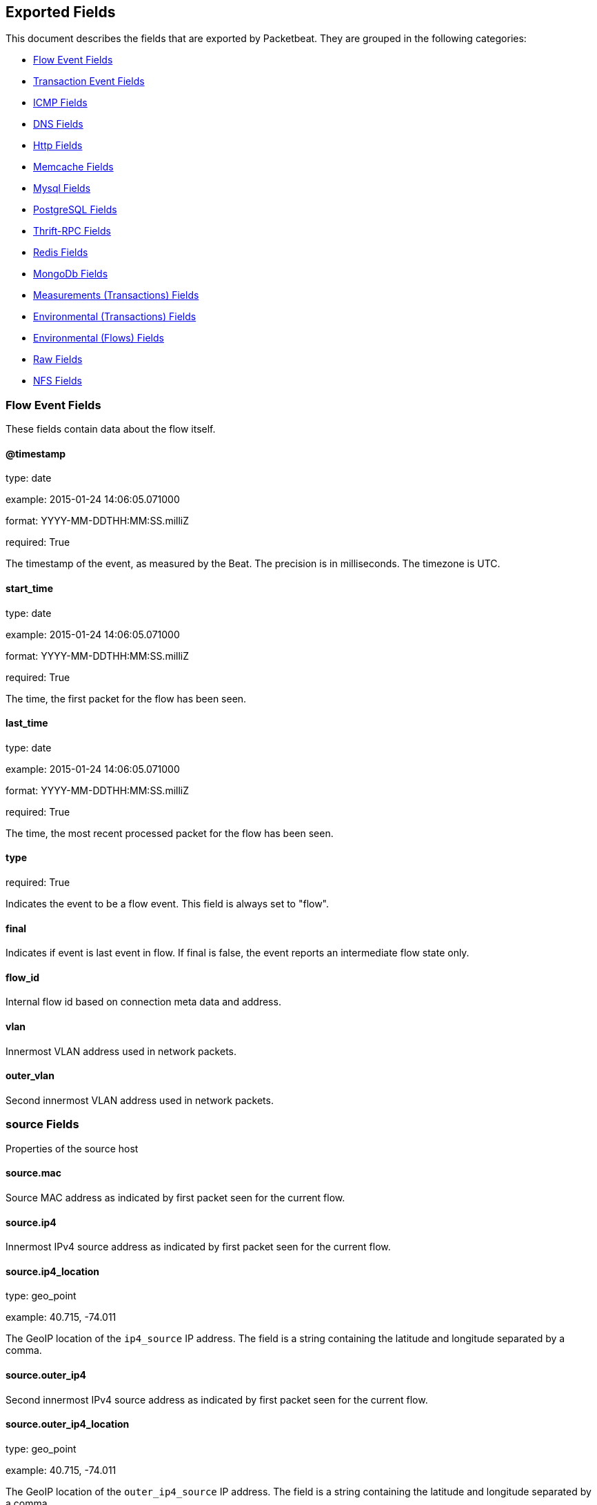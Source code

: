
////
This file is generated! See etc/fields.yml and scripts/generate_field_docs.py
////

[[exported-fields]]
== Exported Fields

This document describes the fields that are exported by Packetbeat. They are
grouped in the following categories:

* <<exported-fields-flows_event>>
* <<exported-fields-trans_event>>
* <<exported-fields-icmp>>
* <<exported-fields-dns>>
* <<exported-fields-http>>
* <<exported-fields-memcache>>
* <<exported-fields-mysql>>
* <<exported-fields-pgsql>>
* <<exported-fields-thrift>>
* <<exported-fields-redis>>
* <<exported-fields-mongodb>>
* <<exported-fields-trans_measurements>>
* <<exported-fields-trans_env>>
* <<exported-fields-flows_env>>
* <<exported-fields-raw>>
* <<exported-fields-nfs>>

[[exported-fields-flows_event]]
=== Flow Event Fields

These fields contain data about the flow itself.



==== @timestamp

type: date

example: 2015-01-24 14:06:05.071000

format: YYYY-MM-DDTHH:MM:SS.milliZ

required: True

The timestamp of the event, as measured by the Beat. The precision is in milliseconds. The timezone is UTC.


==== start_time

type: date

example: 2015-01-24 14:06:05.071000

format: YYYY-MM-DDTHH:MM:SS.milliZ

required: True

The time, the first packet for the flow has been seen.


==== last_time

type: date

example: 2015-01-24 14:06:05.071000

format: YYYY-MM-DDTHH:MM:SS.milliZ

required: True

The time, the most recent processed packet for the flow has been seen.


==== type

required: True

Indicates the event to be a flow event. This field is always set to "flow".


==== final

Indicates if event is last event in flow. If final is false, the event reports an intermediate flow state only.


==== flow_id

Internal flow id based on connection meta data and address.


==== vlan

Innermost VLAN address used in network packets.


==== outer_vlan

Second innermost VLAN address used in network packets.


=== source Fields

Properties of the source host



==== source.mac

Source MAC address as indicated by first packet seen for the current flow.


==== source.ip4

Innermost IPv4 source address as indicated by first packet seen for the current flow.


==== source.ip4_location

type: geo_point

example: 40.715, -74.011

The GeoIP location of the `ip4_source` IP address. The field is a string containing the latitude and longitude separated by a comma.


==== source.outer_ip4

Second innermost IPv4 source address as indicated by first packet seen for the current flow.


==== source.outer_ip4_location

type: geo_point

example: 40.715, -74.011

The GeoIP location of the `outer_ip4_source` IP address. The field is a string containing the latitude and longitude separated by a comma.


==== source.ip6

Innermost IPv6 source address as indicated by first packet seen for the current flow.


==== source.ip6_location

type: geo_point

example: 60.715, -76.011

The GeoIP location of the `ip6_source` IP address. The field is a string containing the latitude and longitude separated by a comma.


==== source.outer_ip6

Second innermost IPv6 source address as indicated by first packet seen for the current flow.


==== source.outer_ip6_location

type: geo_point

example: 60.715, -76.011

The GeoIP location of the `outer_ip6_source` IP address. The field is a string containing the latitude and longitude separated by a comma.


==== source.port

Source port number as indicated by first packet seen for the current flow.


=== stats Fields

Object with source to destination flow measurements.



==== source.stats.net_packets_total

Total number of packets


==== source.stats.net_bytes_total

Total number of bytes


=== dest Fields

Properties of the destination host



==== dest.mac

Destination MAC address as indicated by first packet seen for the current flow.


==== dest.ip4

Innermost IPv4 destination address as indicated by first packet seen for the current flow.


==== dest.ip4_location

type: geo_point

example: 40.715, -74.011

The GeoIP location of the `ip4_dest` IP address. The field is a string containing the latitude and longitude separated by a comma.


==== dest.outer_ip4

Second innermost IPv4 destination address as indicated by first packet seen for the current flow.


==== dest.outer_ip4_location

type: geo_point

example: 40.715, -74.011

The GeoIP location of the `outer_ip4_dest` IP address. The field is a string containing the latitude and longitude separated by a comma.


==== dest.ip6

Innermost IPv6 destination address as indicated by first packet seen for the current flow.


==== dest.ip6_location

type: geo_point

example: 60.715, -76.011

The GeoIP location of the `ip6_dest` IP address. The field is a string containing the latitude and longitude separated by a comma.


==== dest.outer_ip6

Second innermost IPv6 destination address as indicated by first packet seen for the current flow.


==== dest.outer_ip6_location

type: geo_point

example: 60.715, -76.011

The GeoIP location of the `outer_ip6_dest` IP address. The field is a string containing the latitude and longitude separated by a comma.


==== dest.port

Destination port number as indicated by first packet seen for the current flow.


=== stats Fields

Object with destination to source flow measurements.



==== dest.stats.net_packets_total

Total number of packets


==== dest.stats.net_bytes_total

Total number of bytes


==== icmp_id

ICMP id used in ICMP based flow.


==== transport

The transport protocol used by the flow. If known, one of "udp" or "tcp".


==== connection_id

optional TCP connection id


[[exported-fields-trans_event]]
=== Transaction Event Fields

These fields contain data about the transaction itself.



==== @timestamp

type: date

example: 2015-01-24 14:06:05.071000

format: YYYY-MM-DDTHH:MM:SS.milliZ

required: True

The timestamp of the event, as measured either by the Beat or by a common collector point. The precision is in milliseconds. The timezone is UTC.


==== type

required: True

The type of the transaction (for example, HTTP, MySQL, Redis, or RUM).


==== direction

required: True

Indicates whether the transaction is inbound (emitted by server) or outbound (emitted by the client). Values can be in or out. No defaults.


==== status

required: True

The high level status of the transaction. The way to compute this value depends on the protocol, but the result has a meaning independent of the protocol.


==== method

The command/verb/method of the transaction. For HTTP, this is the method name (GET, POST, PUT, and so on), for SQL this is the verb (SELECT, UPDATE, DELETE, and so on).


==== resource

The logical resource that this transaction refers to. For HTTP, this is the URL path up to the last slash (/). For example, if the URL is `/users/1`, the resource is `/users`. For databases, the resource is typically the table name. The field is not filled for all transaction types.


==== path

required: True

The path the transaction refers to. For HTTP, this is the URL. For SQL databases, this is the table name. For key-value stores, this is the key.


==== query

type: keyword

The query in a human readable format. For HTTP, it will typically be something like `GET /users/_search?name=test`. For MySQL, it is something like `SELECT id from users where name=test`.


==== params

type: text

The request parameters. For HTTP, these are the POST or GET parameters. For Thrift-RPC, these are the parameters from the request.


==== notes

Messages from Packetbeat itself. This field usually contains error messages for interpreting the raw data. This information can be helpful for troubleshooting.


[[exported-fields-icmp]]
=== ICMP Fields

ICMP specific event fields.


==== icmp.version

The version of the ICMP protocol.

==== icmp.request.message

type: keyword

A human readable form of the request.

==== icmp.request.type

type: int

The request type.

==== icmp.request.code

type: int

The request code.

==== icmp.response.message

type: keyword

A human readable form of the response.

==== icmp.response.type

type: int

The response type.

==== icmp.response.code

type: int

The response code.

[[exported-fields-dns]]
=== DNS Fields

DNS-specific event fields.


==== dns.id

type: int

The DNS packet identifier assigned by the program that generated the query. The identifier is copied to the response.


==== dns.op_code

example: QUERY

The DNS operation code that specifies the kind of query in the message. This value is set by the originator of a query and copied into the response.


==== dns.flags.authoritative

type: bool

A DNS flag specifying that the responding server is an authority for the domain name used in the question.


==== dns.flags.recursion_available

type: bool

A DNS flag specifying whether recursive query support is available in the name server.


==== dns.flags.recursion_desired

type: bool

A DNS flag specifying that the client directs the server to pursue a query recursively. Recursive query support is optional.


==== dns.flags.authentic_data

type: bool

A DNS flag specifying that the recursive server considers the response authentic.


==== dns.flags.checking_disabled

type: bool

A DNS flag specifying that the client disables the server signature validation of the query.


==== dns.flags.truncated_response

type: bool

A DNS flag specifying that only the first 512 bytes of the reply were returned.


==== dns.response_code

example: NOERROR

The DNS status code.

==== dns.question.name

example: www.google.com.

The domain name being queried. If the name field contains non-printable characters (below 32 or above 126), then those characters are represented as escaped base 10 integers (\DDD). Back slashes and quotes are escaped. Tabs, carriage returns, and line feeds are converted to \t, \r, and \n respectively.


==== dns.question.type

example: AAAA

The type of records being queried.

==== dns.question.class

example: IN

The class of of records being queried.

==== dns.question.etld_plus_one

example: amazon.co.uk.

The effective top-level domain (eTLD) plus one more label. For example, the eTLD+1 for "foo.bar.golang.org." is "golang.org.". The data for determining the eTLD comes from an embedded copy of the data from http://publicsuffix.org.

==== dns.answers_count

type: int

The number of resource records contained in the `dns.answers` field.


==== dns.answers.name

example: example.com.

The domain name to which this resource record pertains.

==== dns.answers.type

example: MX

The type of data contained in this resource record.

==== dns.answers.class

example: IN

The class of DNS data contained in this resource record.

==== dns.answers.ttl

type: int

The time interval in seconds that this resource record may be cached before it should be discarded. Zero values mean that the data should not be cached.


==== dns.answers.data

The data describing the resource. The meaning of this data depends on the type and class of the resource record.


==== dns.authorities

type: dict

An array containing a dictionary for each authority section from the answer.


==== dns.authorities_count

type: int

The number of resource records contained in the `dns.authorities` field. The `dns.authorities` field may or may not be included depending on the configuration of Packetbeat.


==== dns.authorities.name

example: example.com.

The domain name to which this resource record pertains.

==== dns.authorities.type

example: NS

The type of data contained in this resource record.

==== dns.authorities.class

example: IN

The class of DNS data contained in this resource record.

==== dns.answers

type: dict

An array containing a dictionary about each answer section returned by the server.


==== dns.answers.ttl

type: int

The time interval in seconds that this resource record may be cached before it should be discarded. Zero values mean that the data should not be cached.


==== dns.answers.data

The data describing the resource. The meaning of this data depends on the type and class of the resource record.


==== dns.additionals

type: dict

An array containing a dictionary for each additional section from the answer.


==== dns.additionals_count

type: int

The number of resource records contained in the `dns.additionals` field. The `dns.additionals` field may or may not be included depending on the configuration of Packetbeat.


==== dns.additionals.name

example: example.com.

The domain name to which this resource record pertains.

==== dns.additionals.type

example: NS

The type of data contained in this resource record.

==== dns.additionals.class

example: IN

The class of DNS data contained in this resource record.

==== dns.additionals.ttl

type: int

The time interval in seconds that this resource record may be cached before it should be discarded. Zero values mean that the data should not be cached.


==== dns.additionals.data

The data describing the resource. The meaning of this data depends on the type and class of the resource record.


=== amqp Fields

AMQP specific event fields.


==== amqp.reply-code

type: int

example: 404

AMQP reply code to an error, similar to http reply-code


==== amqp.reply-text

type: keyword

Text explaining the error.


==== amqp.class-id

type: int

Failing method class.


==== amqp.method-id

type: int

Failing method ID.


==== amqp.exchange

type: keyword

Name of the exchange.


==== amqp.exchange-type

type: keyword

example: fanout

Exchange type.


==== amqp.passive

type: bool

If set, do not create exchange/queue.


==== amqp.durable

type: bool

If set, request a durable exchange/queue.


==== amqp.exclusive

type: bool

If set, request an exclusive queue.


==== amqp.auto-delete

type: bool

If set, auto-delete queue when unused.


==== amqp.no-wait

type: bool

If set, the server will not respond to the method.


==== amqp.consumer-tag

Identifier for the consumer, valid within the current channel.


==== amqp.delivery-tag

type: int

The server-assigned and channel-specific delivery tag.


==== amqp.message-count

type: int

The number of messages in the queue, which will be zero for newly-declared queues.


==== amqp.consumer-count

type: int

The number of consumers of a queue.


==== amqp.routing-key

type: int

Message routing key.


==== amqp.no-ack

type: bool

If set, the server does not expect acknowledgements for messages.


==== amqp.no-local

type: bool

If set, the server will not send messages to the connection that published them.


==== amqp.if-unused

type: bool

Delete only if unused.


==== amqp.if-empty

type: bool

Delete only if empty.


==== amqp.queue

type: keyword

The queue name identifies the queue within the vhost.


==== amqp.redelivered

type: bool

Indicates that the message has been previously delivered to this or another client.


==== amqp.multiple

type: bool

Acknowledge multiple messages.


==== amqp.arguments.*

Optional additional arguments passed to some methods. Can be of various types.


==== amqp.mandatory

type: bool

Indicates mandatory routing.


==== amqp.immediate

type: bool

Request immediate delivery.


==== amqp.content-type

type: keyword

example: text/plain

MIME content type.


==== amqp.content-encoding

type: keyword

MIME content encoding.


==== amqp.headers.*

Message header field table.


==== amqp.delivery-mode

type: int

Non-persistent (1) or persistent (2).


==== amqp.priority

type: int

Message priority, 0 to 9.


==== amqp.correlation-id

type: keyword

Application correlation identifier.


==== amqp.reply-to

type: keyword

Address to reply to.


==== amqp.expiration

type: keyword

Message expiration specification.


==== amqp.message-id

type: keyword

Application message identifier.


==== amqp.timestamp

type: keyword

Message timestamp.


==== amqp.type

type: keyword

Message type name.


==== amqp.user-id

type: keyword

Creating user id.


==== amqp.app-id

type: keyword

Creating application id.


[[exported-fields-http]]
=== Http Fields

HTTP-specific event fields.


==== http.code

example: 404

The HTTP status code.

==== http.phrase

example: Not found.

The HTTP status phrase.

==== http.request_headers

type: dict

A map containing the captured header fields from the request. Which headers to capture is configurable. If headers with the same header name are present in the message, they will be separated by commas.


==== http.response_headers

type: dict

A map containing the captured header fields from the response. Which headers to capture is configurable. If headers with the same header name are present in the message, they will be separated by commas.


==== http.content_length

type: int

The value of the Content-Length header if present.


[[exported-fields-memcache]]
=== Memcache Fields

Memcached-specific event fields


==== memcache.protocol_type

type: keyword

The memcache protocol implementation. The value can be "binary" for binary-based, "text" for text-based, or "unknown" for an unknown memcache protocol type.


==== memcache.request.line

type: keyword

The raw command line for unknown commands ONLY.


==== memcache.request.command

type: keyword

The memcache command being requested in the memcache text protocol. For example "set" or "get". The binary protocol opcodes are translated into memcache text protocol commands.


==== memcache.response.command

type: keyword

Either the text based protocol response message type or the name of the originating request if binary protocol is used.


==== memcache.request.type

type: keyword

The memcache command classification. This value can be "UNKNOWN", "Load", "Store", "Delete", "Counter", "Info", "SlabCtrl", "LRUCrawler", "Stats", "Success", "Fail", or "Auth".


==== memcache.response.type

type: keyword

The memcache command classification. This value can be "UNKNOWN", "Load", "Store", "Delete", "Counter", "Info", "SlabCtrl", "LRUCrawler", "Stats", "Success", "Fail", or "Auth". The text based protocol will employ any of these, whereas the binary based protocol will mirror the request commands only (see `memcache.response.status` for binary protocol).


==== memcache.response.error_msg

type: keyword

The optional error message in the memcache response (text based protocol only).


==== memcache.request.opcode

type: keyword

The binary protocol message opcode name.


==== memcache.response.opcode

type: keyword

The binary protocol message opcode name.


==== memcache.request.opcode_value

type: int

The binary protocol message opcode value.


==== memcache.response.opcode_value

type: int

The binary protocol message opcode value.


==== memcache.request.opaque

type: int

The binary protocol opaque header value used for correlating request with response messages.


==== memcache.response.opaque

type: int

The binary protocol opaque header value used for correlating request with response messages.


==== memcache.request.vbucket

type: int

The vbucket index sent in the binary message.


==== memcache.response.status

type: keyword

The textual representation of the response error code (binary protocol only).


==== memcache.response.status_code

type: int

The status code value returned in the response (binary protocol only).


==== memcache.request.keys

type: list

The list of keys sent in the store or load commands.


==== memcache.response.keys

type: list

The list of keys returned for the load command (if present).


==== memcache.request.count_values

type: int

The number of values found in the memcache request message. If the command does not send any data, this field is missing.


==== memcache.response.count_values

type: int

The number of values found in the memcache response message. If the command does not send any data, this field is missing.


==== memcache.request.values

type: list

The list of base64 encoded values sent with the request (if present).


==== memcache.response.values

type: list

The list of base64 encoded values sent with the response (if present).


==== memcache.request.bytes

type: int

The byte count of the values being transfered.


==== memcache.response.bytes

type: int

The byte count of the values being transfered.


==== memcache.request.delta

type: int

The counter increment/decrement delta value.


==== memcache.request.initial

type: int

The counter increment/decrement initial value parameter (binary protocol only).


==== memcache.request.verbosity

type: int

The value of the memcache "verbosity" command.


==== memcache.request.raw_args

type: keyword

The text protocol raw arguments for the "stats ..." and "lru crawl ..." commands.


==== memcache.request.source_class

type: int

The source class id in 'slab reassign' command.


==== memcache.request.dest_class

type: int

The destination class id in 'slab reassign' command.


==== memcache.request.automove

type: keyword

The automove mode in the 'slab automove' command expressed as a string. This value can be "standby"(=0), "slow"(=1), "aggressive"(=2), or the raw value if the value is unknown.


==== memcache.request.flags

type: int

The memcache command flags sent in the request (if present).


==== memcache.response.flags

type: int

The memcache message flags sent in the response (if present).


==== memcache.request.exptime

type: int

The data expiry time in seconds sent with the memcache command (if present). If the value is <30 days, the expiry time is relative to "now", or else it is an absolute Unix time in seconds (32-bit).


==== memcache.request.sleep_us

type: int

The sleep setting in microseconds for the 'lru_crawler sleep' command.


==== memcache.response.value

type: int

The counter value returned by a counter operation.


==== memcache.request.noreply

type: bool

Set to true if noreply was set in the request. The `memcache.response` field will be missing.


==== memcache.request.quiet

type: bool

Set to true if the binary protocol message is to be treated as a quiet message.


==== memcache.request.cas_unique

type: int

The CAS (compare-and-swap) identifier if present.


==== memcache.response.cas_unique

type: int

The CAS (compare-and-swap) identifier to be used with CAS-based updates (if present).


==== memcache.response.stats

type: list

The list of statistic values returned. Each entry is a dictionary with the fields "name" and "value".


==== memcache.response.version

type: keyword

The returned memcache version string.


[[exported-fields-mysql]]
=== Mysql Fields

MySQL-specific event fields.


==== mysql.iserror

type: bool

If the MySQL query returns an error, this field is set to true.


==== mysql.affected_rows

type: int

If the MySQL command is successful, this field contains the affected number of rows of the last statement.


==== mysql.insert_id

If the INSERT query is successful, this field contains the id of the newly inserted row.


==== mysql.num_fields

If the SELECT query is successful, this field is set to the number of fields returned.


==== mysql.num_rows

If the SELECT query is successful, this field is set to the number of rows returned.


==== mysql.query

The row mysql query as read from the transaction's request.


==== mysql.error_code

type: int

The error code returned by MySQL.


==== mysql.error_message

The error info message returned by MySQL.


[[exported-fields-pgsql]]
=== PostgreSQL Fields

PostgreSQL-specific event fields.


==== pgsql.query

The row pgsql query as read from the transaction's request.


==== pgsql.iserror

type: bool

If the PgSQL query returns an error, this field is set to true.


==== pgsql.error_code

type: int

The PostgreSQL error code.

==== pgsql.error_message

The PostgreSQL error message.

==== pgsql.error_severity

The PostgreSQL error severity.

==== pgsql.num_fields

If the SELECT query if successful, this field is set to the number of fields returned.


==== pgsql.num_rows

If the SELECT query if successful, this field is set to the number of rows returned.


[[exported-fields-thrift]]
=== Thrift-RPC Fields

Thrift-RPC specific event fields.


==== thrift.params

The RPC method call parameters in a human readable format. If the IDL files are available, the parameters use names whenever possible. Otherwise, the IDs from the message are used.


==== thrift.service

The name of the Thrift-RPC service as defined in the IDL files.


==== thrift.return_value

The value returned by the Thrift-RPC call. This is encoded in a human readable format.


==== thrift.exceptions

If the call resulted in exceptions, this field contains the exceptions in a human readable format.


[[exported-fields-redis]]
=== Redis Fields

Redis-specific event fields.


==== redis.return_value

The return value of the Redis command in a human readable format.


==== redis.error

If the Redis command has resulted in an error, this field contains the error message returned by the Redis server.


[[exported-fields-mongodb]]
=== MongoDb Fields

MongoDB-specific event fields. These fields mirror closely the fields for the MongoDB wire protocol. The higher level fields (for example, `query` and `resource`) apply to MongoDB events as well.



==== mongodb.error

If the MongoDB request has resulted in an error, this field contains the error message returned by the server.


==== mongodb.fullCollectionName

The full collection name. The full collection name is the concatenation of the database name with the collection name, using a dot (.) for the concatenation. For example, for the database foo and the collection bar, the full collection name is foo.bar.


==== mongodb.numberToSkip

type: number

Sets the number of documents to omit - starting from the first document in the resulting dataset - when returning the result of the query.


==== mongodb.numberToReturn

type: number

The requested maximum number of documents to be returned.


==== mongodb.numberReturned

type: number

The number of documents in the reply.


==== mongodb.startingFrom

Where in the cursor this reply is starting.


==== mongodb.query

A JSON document that represents the query. The query will contain one or more elements, all of which must match for a document to be included in the result set. Possible elements include $query, $orderby, $hint, $explain, and $snapshot.


==== mongodb.returnFieldsSelector

A JSON document that limits the fields in the returned documents. The returnFieldsSelector contains one or more elements, each of which is the name of a field that should be returned, and the integer value 1.


==== mongodb.selector

A BSON document that specifies the query for selecting the document to update or delete.


==== mongodb.update

A BSON document that specifies the update to be performed. For information on specifying updates, see the Update Operations documentation from the MongoDB Manual.


==== mongodb.cursorId

The cursor identifier returned in the OP_REPLY. This must be the value that was returned from the database.


=== rpc Fields

OncRPC specific event fields.


==== rpc.xid

RPC message transaction identifier.

==== rpc.call_size

type: number

RPC call size with argument.

==== rpc.reply_size

type: number

RPC reply size with argument.

==== rpc.status

RPC message reply status.

==== rpc.time

type: number

RPC message processing time.

==== rpc.time_str

RPC message processing time in human readable form.

==== rpc.auth_flavor

RPC authentication flavor.

==== rpc.cred.uid

type: number

RPC caller's user id, in case of auth-unix.

==== rpc.cred.gid

type: number

RPC caller's group id, in case of auth-unix.

==== rpc.cred.gids

RPC caller's secondary group ids, in case of auth-unix.

==== rpc.cred.stamp

type: number

Arbitrary ID which the caller machine may generate.

==== rpc.cred.machinename

The name of the caller's machine.

[[exported-fields-nfs]]
=== NFS Fields

NFS v4/3 specific event fields.


==== nfs.version

type: number

NFS protocol version number.

==== nfs.minor_version

type: number

NFS protocol minor version number.

==== nfs.tag

NFS v4 COMPOUND operation tag.

==== nfs.opcode

NFS operation name, or main operation name, in case of COMPOUND calls.


==== nfs.status

NFS operation reply status.

[[exported-fields-trans_measurements]]
=== Measurements (Transactions) Fields

These fields contain measurements related to the transaction.



==== responsetime

type: int

The wall clock time it took to complete the transaction. The precision is in milliseconds.


==== cpu_time

type: int

The CPU time it took to complete the transaction.

==== bytes_in

type: int

The number of bytes of the request. Note that this size is the application layer message length, without the length of the IP or TCP headers.


==== bytes_out

type: int

The number of bytes of the response. Note that this size is the application layer message length, without the length of the IP or TCP headers.


==== dnstime

type: int

The time it takes to query the name server for a given request. This is typically used for RUM (real-user-monitoring) but can also have values for server-to-server communication when DNS is used for service discovery. The precision is in microseconds.


==== connecttime

type: int

The time it takes for the TCP connection to be established for the given transaction. The precision is in microseconds.


==== loadtime

type: int

The time it takes for the content to be loaded. This is typically used for RUM (real-user-monitoring) but it can make sense in other cases as well. The precision is in microseconds.


==== domloadtime

type: int

In RUM (real-user-monitoring), the total time it takes for the DOM to be loaded. In terms of the W3 Navigation Timing API, this is the difference between `domContentLoadedEnd` and `domContentLoadedStart`.


[[exported-fields-trans_env]]
=== Environmental (Transactions) Fields

These fields contain data about the environment in which the transaction was captured.



==== beat.name

Name of the Beat sending the events. If the shipper name is set in the configuration file, then that value is used. If it is not set, the hostname is used.


==== beat.hostname

The hostname as returned by the operating system on which the Beat is running.


==== server

The name of the server that served the transaction.


==== client_server

The name of the server that initiated the transaction.


==== service

The name of the logical service that served the transaction.


==== client_service

The name of the logical service that initiated the transaction.


==== ip

format: dotted notation.

The IP address of the server that served the transaction.


==== client_ip

format: dotted notation.

The IP address of the server that initiated the transaction.


==== real_ip

format: Dotted notation.

If the server initiating the transaction is a proxy, this field contains the original client IP address. For HTTP, for example, the IP address extracted from a configurable HTTP header, by default `X-Forwarded-For`.
Unless this field is disabled, it always has a value, and it matches the `client_ip` for non proxy clients.


==== client_location

type: geo_point

example: 40.715, -74.011

The GeoIP location of the `real_ip` IP address or of the `client_ip` address if the `real_ip` is disabled. The field is a string containing the latitude and longitude separated by a comma.


==== client_port

format: dotted notation.

The layer 4 port of the process that initiated the transaction.


==== transport

example: udp

The transport protocol used for the transaction. If not specified, then tcp is assumed.


==== port

format: dotted notation.

The layer 4 port of the process that served the transaction.


==== proc

The name of the process that served the transaction.


==== client_proc

The name of the process that initiated the transaction.


==== release

The software release of the service serving the transaction. This can be the commit id or a semantic version.


==== tags

Arbitrary tags that can be set per Beat and per transaction type.


[[exported-fields-flows_env]]
=== Environmental (Flows) Fields

These fields contain data about the environment in which the flow data was captured.



==== beat.name

Name of the Beat sending the events. If the shipper name is set in the configuration file, then that value is used. If it is not set, the hostname is used.


==== beat.hostname

The hostname as returned by the operating system on which the Beat is running.


==== tags

Arbitrary tags that can be set per Beat and per transaction type.


[[exported-fields-raw]]
=== Raw Fields

These fields contain the raw transaction data.


==== request

type: text

For text protocols, this is the request as seen on the wire (application layer only). For binary protocols this is our representation of the request.


==== response

type: text

For text protocols, this is the response as seen on the wire (application layer only). For binary protocols this is our representation of the request.


